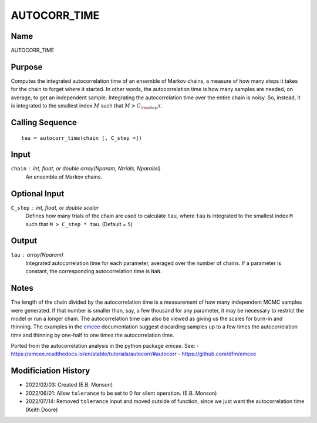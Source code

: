 AUTOCORR_TIME
=============

Name
----
AUTOCORR_TIME

Purpose
-------
Computes the integrated autocorrelation time of an ensemble of Markov chains,
a measure of how many steps it takes for the chain to forget where it started.
In other words, the autocorrelation time is how many samples are needed, on
average, to get an independent sample. Integrating the autocorrelation time
over the entire chain is noisy. So, instead, it is integrated to the smallest
index :math:`M` such that :math:`M > C_{\rm step} \tau`.

Calling Sequence
----------------
::

    tau = autocorr_time(chain [, C_step =])

Input
-----
``chain`` : int, float, or double array(Nparam, Ntrials, Nparallel)
    An ensemble of Markov chains.

Optional Input
--------------
``C_step`` : int, float, or double scalar
    Defines how many trials of the chain are used to calculate ``tau``, where
    ``tau`` is integrated to the smallest index ``M`` such that ``M > C_step * tau``.
    (Default = ``5``)

Output
------
``tau`` : array(Nparam)
    Integrated autocorrelation time for each parameter, averaged over the number
    of chains. If a parameter is constant, the corresponding autocorrelation
    time is ``NaN``.

Notes
-----
The length of the chain divided by the autocorrelation time is a measurement of how many
independent MCMC samples were generated. If that number is smaller than, say, a few thousand
for any parameter, it may be necessary to restrict the model or run a longer chain. The
autocorrelation time can also be viewed as giving us the scales for burn-in and thinning.
The examples in the `emcee <https://emcee.readthedocs.io/en/stable/tutorials/autocorr/#autocorr>`_
documentation suggest discarding samples up to a few times the autocorrelation time and
thinning by one-half to one times the autocorrelation time.

Ported from the autocorrelation analysis in the python package `emcee`. See:
- `<https://emcee.readthedocs.io/en/stable/tutorials/autocorr/#autocorr>`_
- `<https://github.com/dfm/emcee>`_

Modificiation History
---------------------
- 2022/02/03: Created (E.B. Monson)
- 2022/06/01: Allow ``tolerance`` to be set to 0 for silent operation. (E.B. Monson)
- 2022/07/14: Removed ``tolerance`` input and moved outside of function, since we just want the autocorrelation time (Keith Doore)

